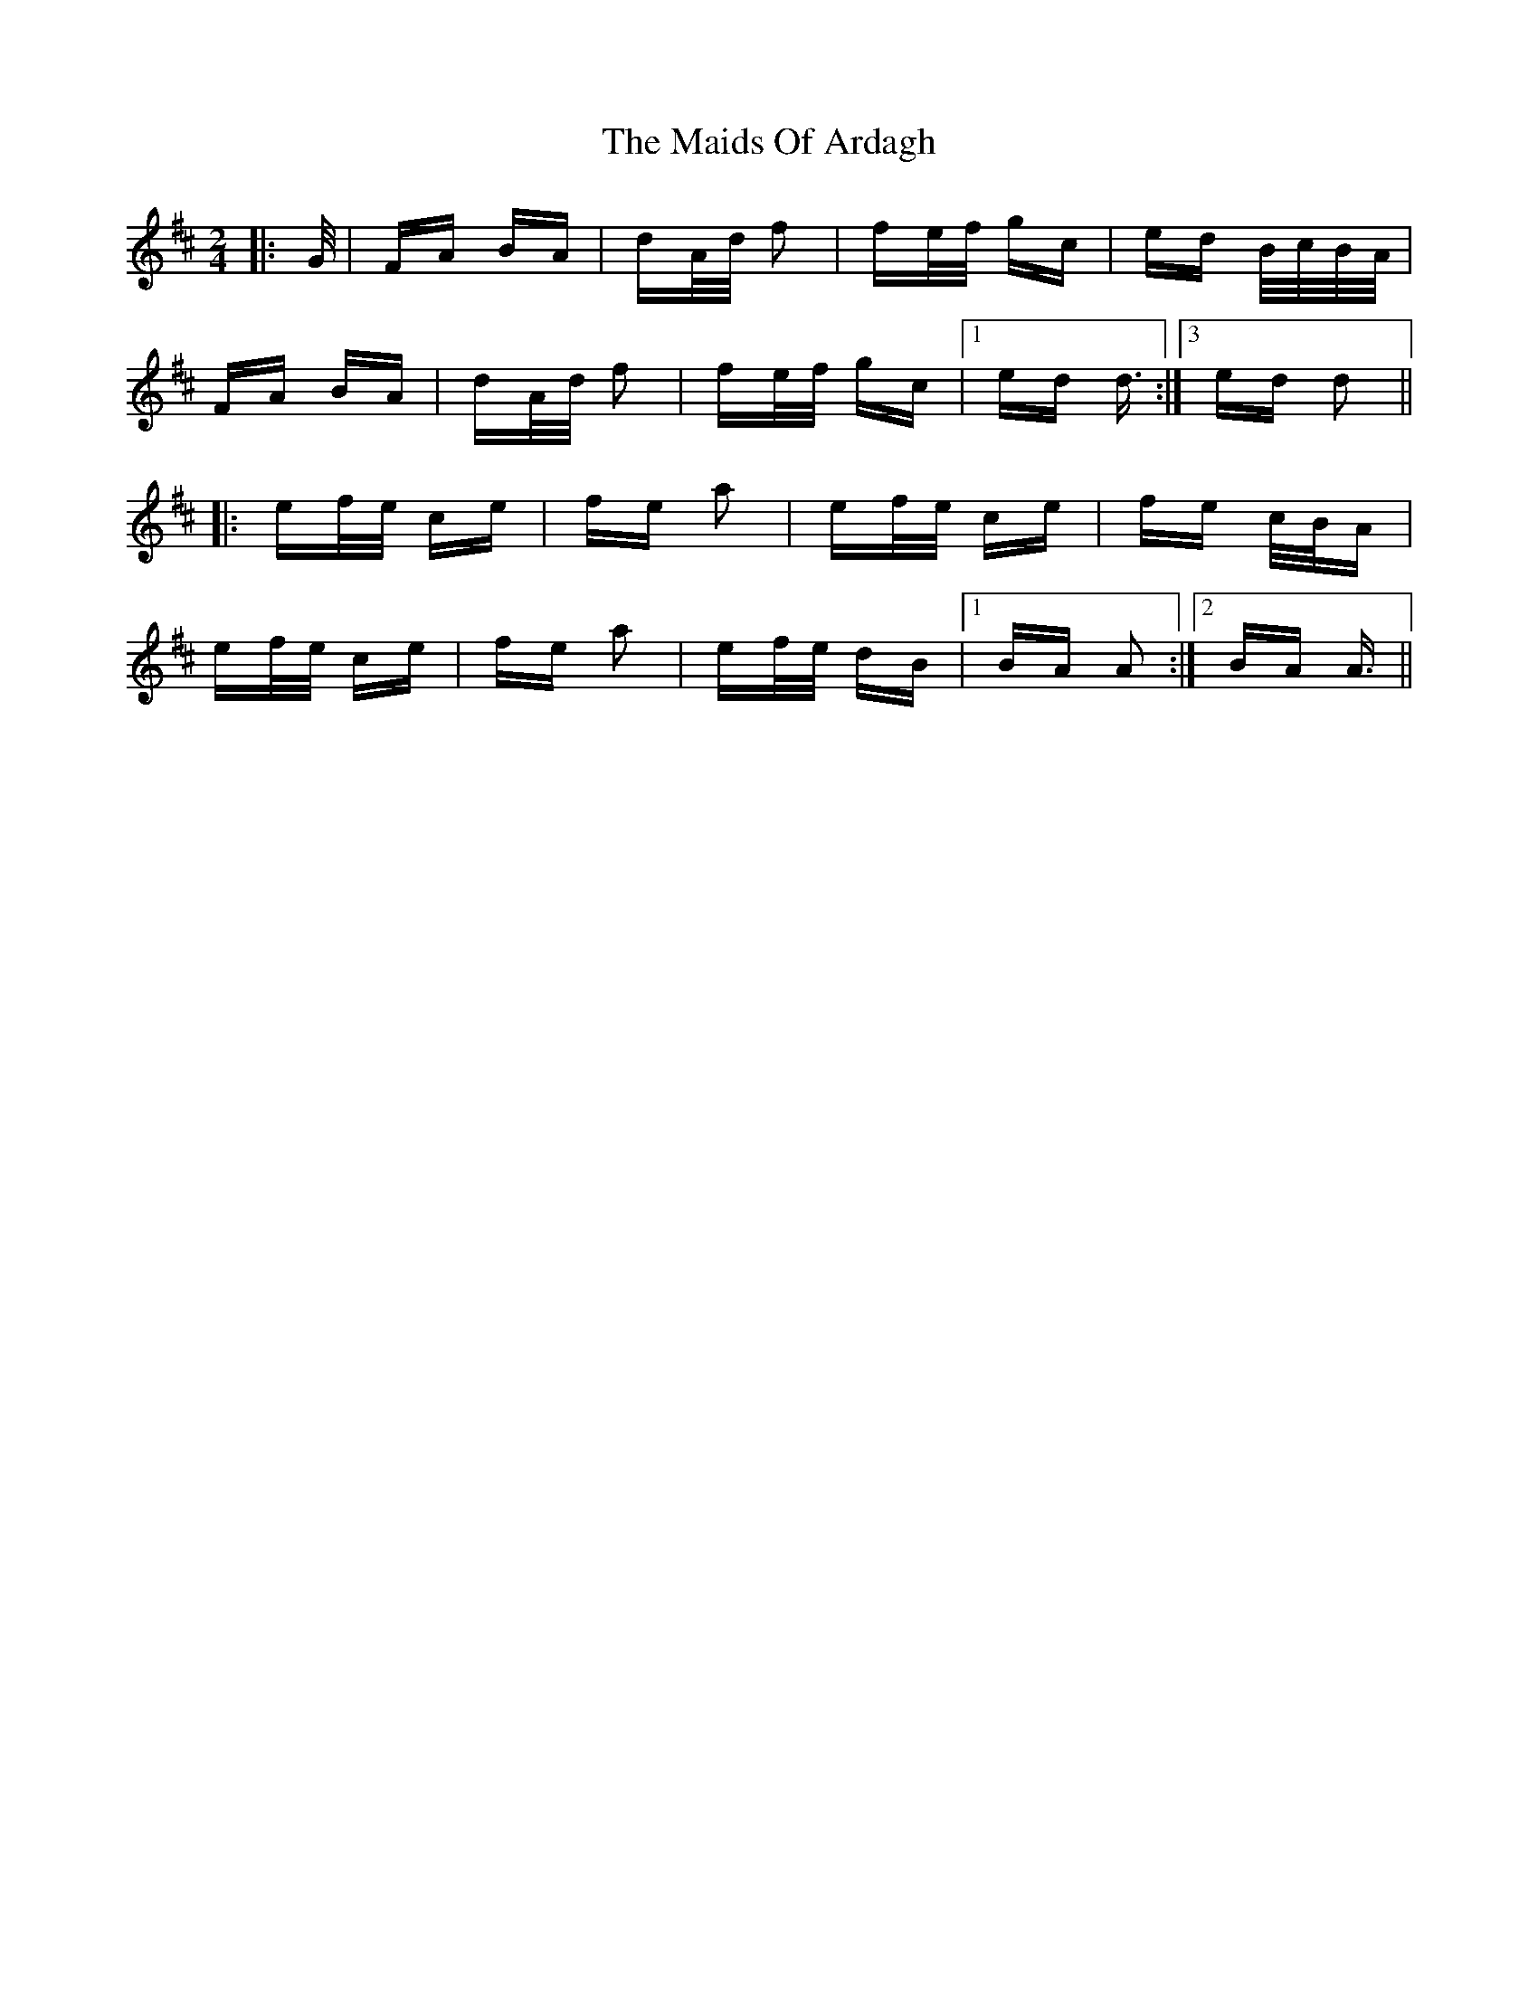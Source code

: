 X: 25048
T: Maids Of Ardagh, The
R: polka
M: 2/4
K: Dmajor
|:G/|FA BA|dA/d/ f2|fe/f/ gc|ed B/c/B/A/|
FA BA|dA/d/ f2|fe/f/ gc|1 ed d3/2:|[3 ed d2||
|:ef/e/ ce|fe a2|ef/e/ ce|fe c/B/A|
ef/e/ ce|fe a2|ef/e/ dB|1 BA A2:|2 BA A3/2||


